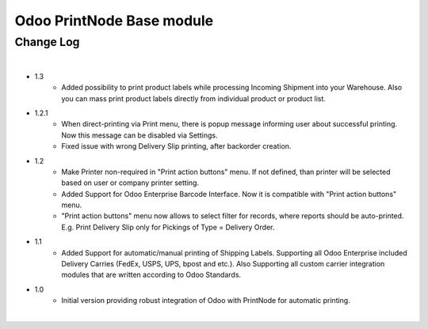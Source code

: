 Odoo PrintNode Base module
==========================


Change Log
##########

|

* 1.3
    - Added possibility to print product labels while processing Incoming Shipment into your Warehouse.
      Also you can mass print product labels directly from individual product or product list.

* 1.2.1
    - When direct-printing via Print menu, there is popup message informing user about successful printing.
      Now this message can be disabled via Settings.
    - Fixed issue with wrong Delivery Slip printing, after backorder creation.

* 1.2
    -  Make Printer non-required in "Print action buttons" menu. If not defined, than printer will be selected
       based on user or company printer setting.
    -  Added Support for Odoo Enterprise Barcode Interface. Now it is compatible with "Print action buttons" menu.
    -  "Print action buttons" menu now allows to select filter for records, where reports should be auto-printed.
       E.g. Print Delivery Slip only for Pickings of Type = Delivery Order.

* 1.1
    -  Added Support for automatic/manual printing of Shipping Labels.
       Supporting all Odoo Enterprise included Delivery Carries (FedEx, USPS, UPS, bpost and etc.).
       Also Supporting all custom carrier integration modules that are written according to Odoo Standards.
* 1.0
    - Initial version providing robust integration of Odoo with PrintNode for automatic printing.

|
